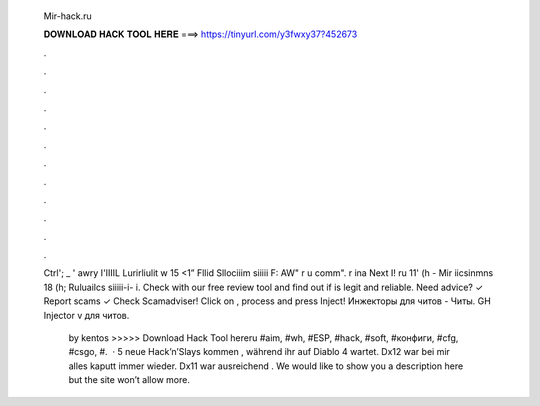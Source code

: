   Mir-hack.ru
  
  
  
  𝐃𝐎𝐖𝐍𝐋𝐎𝐀𝐃 𝐇𝐀𝐂𝐊 𝐓𝐎𝐎𝐋 𝐇𝐄𝐑𝐄 ===> https://tinyurl.com/y3fwxy37?452673
  
  
  
  .
  
  
  
  .
  
  
  
  .
  
  
  
  .
  
  
  
  .
  
  
  
  .
  
  
  
  .
  
  
  
  .
  
  
  
  .
  
  
  
  .
  
  
  
  .
  
  
  
  .
  
  Ctrl'; _ ' awry I'IIIIL Lurirliulit w 15 <1” Fllid Sllociiim siiiii F: AW" r u comm". r ina Next I! ru 11' (h - Mir iicsinmns 18 (h; Ruluailcs siiiii-i- i. Check  with our free review tool and find out if  is legit and reliable. Need advice? ✓ Report scams ✓ Check Scamadviser! Click on ,  process and press Inject! Инжекторы для читов - Читы.  GH Injector v для читов.
  
   by kentos >>>>> Download Hack Tool hereru #aim, #wh, #ESP, #hack, #soft, #конфиги, #cfg, #csgo, #.  · 5 neue Hack’n’Slays kommen , während ihr auf Diablo 4 wartet. Dx12 war bei mir alles kaputt immer wieder. Dx11 war ausreichend . We would like to show you a description here but the site won’t allow  more.

